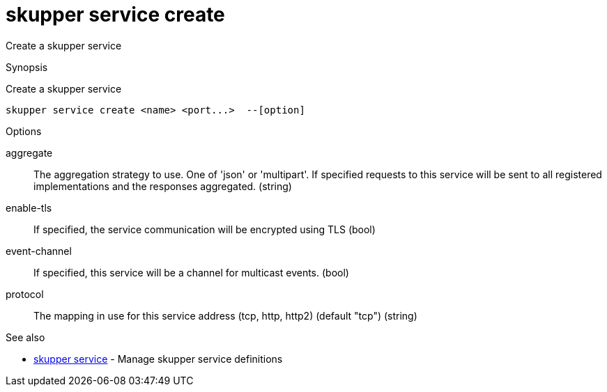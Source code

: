 = skupper service create

Create a skupper service

.Synopsis

Create a skupper service


 skupper service create <name> <port...>  --[option]



.Options


aggregate:: 
The aggregation strategy to use. One of 'json' or 'multipart'. If specified requests to this service will be sent to all registered implementations and the responses aggregated.
 (string)
enable-tls:: 
If specified, the service communication will be encrypted using TLS
 (bool)
event-channel:: 
If specified, this service will be a channel for multicast events.
 (bool)
// 
protocol:: 
The mapping in use for this service address (tcp, http, http2) (default "tcp")
 (string)


.Options inherited from parent commands


// 
// 
// 


.See also

* xref:skupper_service.adoc[skupper service]	 - Manage skupper service definitions


// = Auto generated by spf13/cobra on 6-Oct-2022
